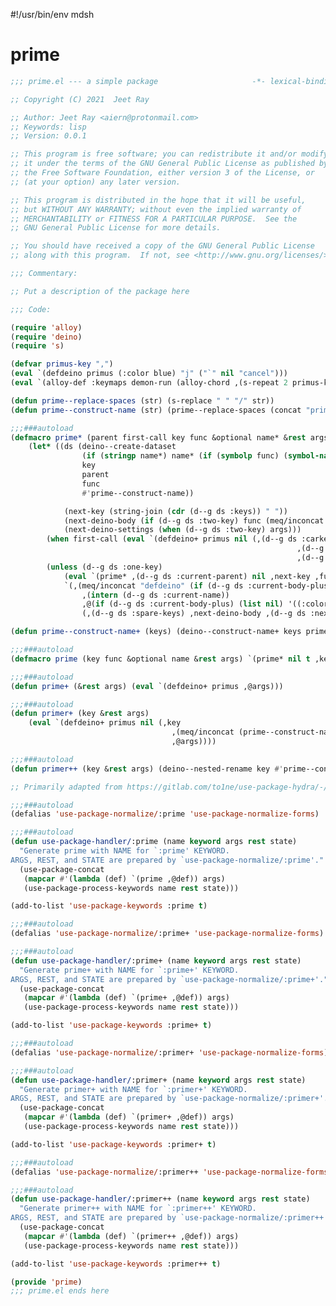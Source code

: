 #!/usr/bin/env mdsh
#+property: header-args -n -r -l "[{(<%s>)}]" :tangle-mode (identity 0444) :noweb yes :mkdirp yes
#+startup: show3levels

* prime

#+begin_src emacs-lisp :tangle prime.el
;;; prime.el --- a simple package                     -*- lexical-binding: t; -*-

;; Copyright (C) 2021  Jeet Ray

;; Author: Jeet Ray <aiern@protonmail.com>
;; Keywords: lisp
;; Version: 0.0.1

;; This program is free software; you can redistribute it and/or modify
;; it under the terms of the GNU General Public License as published by
;; the Free Software Foundation, either version 3 of the License, or
;; (at your option) any later version.

;; This program is distributed in the hope that it will be useful,
;; but WITHOUT ANY WARRANTY; without even the implied warranty of
;; MERCHANTABILITY or FITNESS FOR A PARTICULAR PURPOSE.  See the
;; GNU General Public License for more details.

;; You should have received a copy of the GNU General Public License
;; along with this program.  If not, see <http://www.gnu.org/licenses/>.

;;; Commentary:

;; Put a description of the package here

;;; Code:

(require 'alloy)
(require 'deino)
(require 's)

(defvar primus-key ",")
(eval `(defdeino primus (:color blue) "j" ("`" nil "cancel")))
(eval `(alloy-def :keymaps demon-run (alloy-chord ,(s-repeat 2 primus-key)) 'primus/body))

(defun prime--replace-spaces (str) (s-replace " " "/" str))
(defun prime--construct-name (str) (prime--replace-spaces (concat "prime/" str)))

;;;###autoload
(defmacro prime* (parent first-call key func &optional name* &rest args)
    (let* ((ds (deino--create-dataset
                (if (stringp name*) name* (if (symbolp func) (symbol-name func) nil))
                key
                parent
                func
                #'prime--construct-name))

            (next-key (string-join (cdr (d--g ds :keys)) " "))
            (next-deino-body (if (d--g ds :two-key) func (meq/inconcat (d--g ds :next-name) "/body")))
            (next-deino-settings (when (d--g ds :two-key) args)))
        (when first-call (eval `(defdeino+ primus nil (,(d--g ds :carkeys)
                                                                ,(d--g ds :current-body)
                                                                ,(d--g ds :current-name)))))
        (unless (d--g ds :one-key)
            (eval `(prime* ,(d--g ds :current-parent) nil ,next-key ,func ,name* ,@next-deino-settings))
            `(,(meq/inconcat "defdeino" (if (d--g ds :current-body-plus) "+" ""))
                ,(intern (d--g ds :current-name))
                ,@(if (d--g ds :current-body-plus) (list nil) '((:color blue) nil ("`" nil "cancel")))
                (,(d--g ds :spare-keys) ,next-deino-body ,(d--g ds :next-name) ,@next-deino-settings)))))

(defun prime--construct-name+ (keys) (deino--construct-name+ keys prime--construct-name))

;;;###autoload
(defmacro prime (key func &optional name &rest args) `(prime* nil t ,key ,func ,name ,@args))

;;;###autoload
(defun prime+ (&rest args) (eval `(defdeino+ primus ,@args)))

;;;###autoload
(defun primer+ (key &rest args)
    (eval `(defdeino+ primus nil (,key
                                    ,(meq/inconcat (prime--construct-name key) "/body")
                                    ,@args))))

;;;###autoload
(defun primer++ (key &rest args) (deino--nested-rename key #'prime--construct-name+ args))

;; Primarily adapted from https://gitlab.com/to1ne/use-package-hydra/-/blob/master/use-package-hydra.el

;;;###autoload
(defalias 'use-package-normalize/:prime 'use-package-normalize-forms)

;;;###autoload
(defun use-package-handler/:prime (name keyword args rest state)
  "Generate prime with NAME for `:prime' KEYWORD.
ARGS, REST, and STATE are prepared by `use-package-normalize/:prime'."
  (use-package-concat
   (mapcar #'(lambda (def) `(prime ,@def)) args)
   (use-package-process-keywords name rest state)))

(add-to-list 'use-package-keywords :prime t)

;;;###autoload
(defalias 'use-package-normalize/:prime+ 'use-package-normalize-forms)

;;;###autoload
(defun use-package-handler/:prime+ (name keyword args rest state)
  "Generate prime+ with NAME for `:prime+' KEYWORD.
ARGS, REST, and STATE are prepared by `use-package-normalize/:prime+'."
  (use-package-concat
   (mapcar #'(lambda (def) `(prime+ ,@def)) args)
   (use-package-process-keywords name rest state)))

(add-to-list 'use-package-keywords :prime+ t)

;;;###autoload
(defalias 'use-package-normalize/:primer+ 'use-package-normalize-forms)

;;;###autoload
(defun use-package-handler/:primer+ (name keyword args rest state)
  "Generate primer+ with NAME for `:primer+' KEYWORD.
ARGS, REST, and STATE are prepared by `use-package-normalize/:primer+'."
  (use-package-concat
   (mapcar #'(lambda (def) `(primer+ ,@def)) args)
   (use-package-process-keywords name rest state)))

(add-to-list 'use-package-keywords :primer+ t)

;;;###autoload
(defalias 'use-package-normalize/:primer++ 'use-package-normalize-forms)

;;;###autoload
(defun use-package-handler/:primer++ (name keyword args rest state)
  "Generate primer++ with NAME for `:primer++' KEYWORD.
ARGS, REST, and STATE are prepared by `use-package-normalize/:primer++'."
  (use-package-concat
   (mapcar #'(lambda (def) `(primer++ ,@def)) args)
   (use-package-process-keywords name rest state)))

(add-to-list 'use-package-keywords :primer++ t)

(provide 'prime)
;;; prime.el ends here
#+end_src